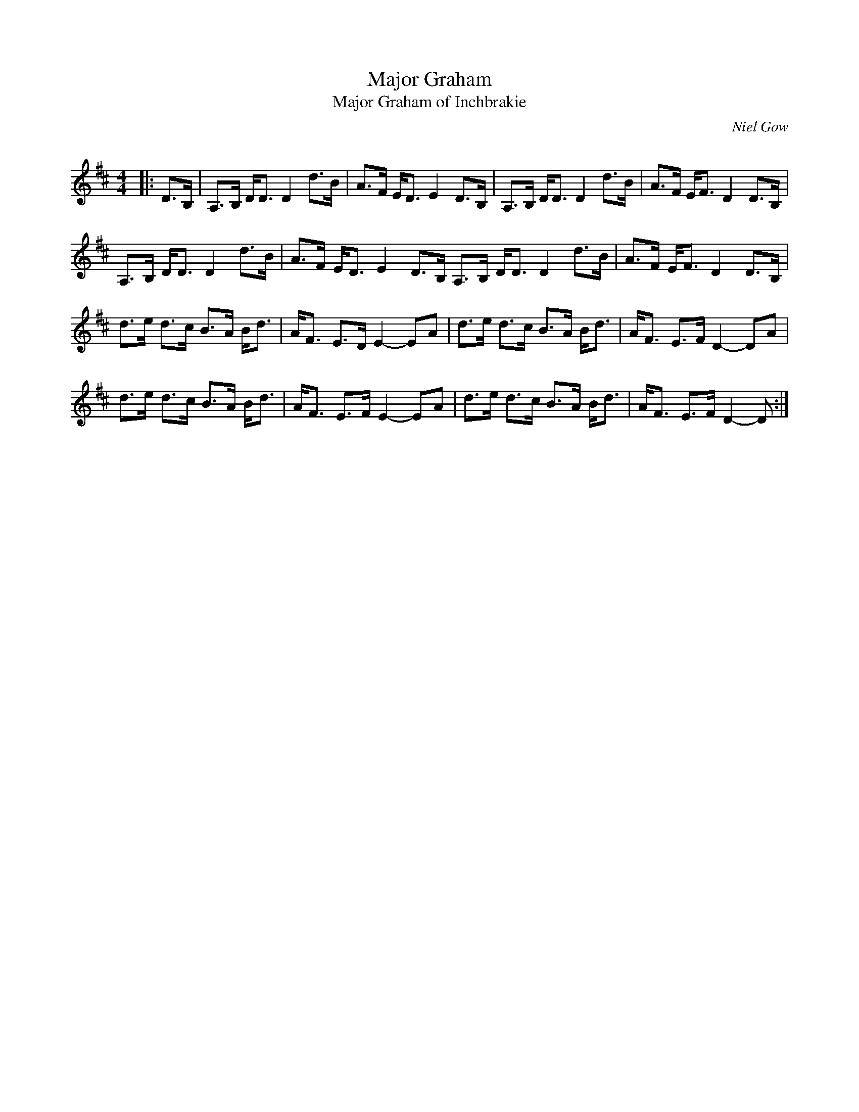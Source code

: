 X:1
T: Major Graham
T: Major Graham of Inchbrakie
C:Niel Gow
R:Strathspey
Q: 128
K:D
M:4/4
L:1/16
|:D3B,|A,3B, DD3 D4 d3B|A3F ED3 E4 D3B,|A,3B, DD3 D4 d3B|A3F EF3 D4 D3B,|
A,3B, DD3 D4 d3B|A3F ED3 E4 D3B, A,3B, DD3 D4 d3B|A3F EF3 D4 D3B,|
d3e d3c B3A Bd3|AF3 E3D E4-E2A2|d3e d3c B3A Bd3|AF3 E3F D4-D2A2|
d3e d3c B3A Bd3|AF3 E3F E4-E2A2|d3e d3c B3A Bd3|AF3 E3F D4-D2:|
